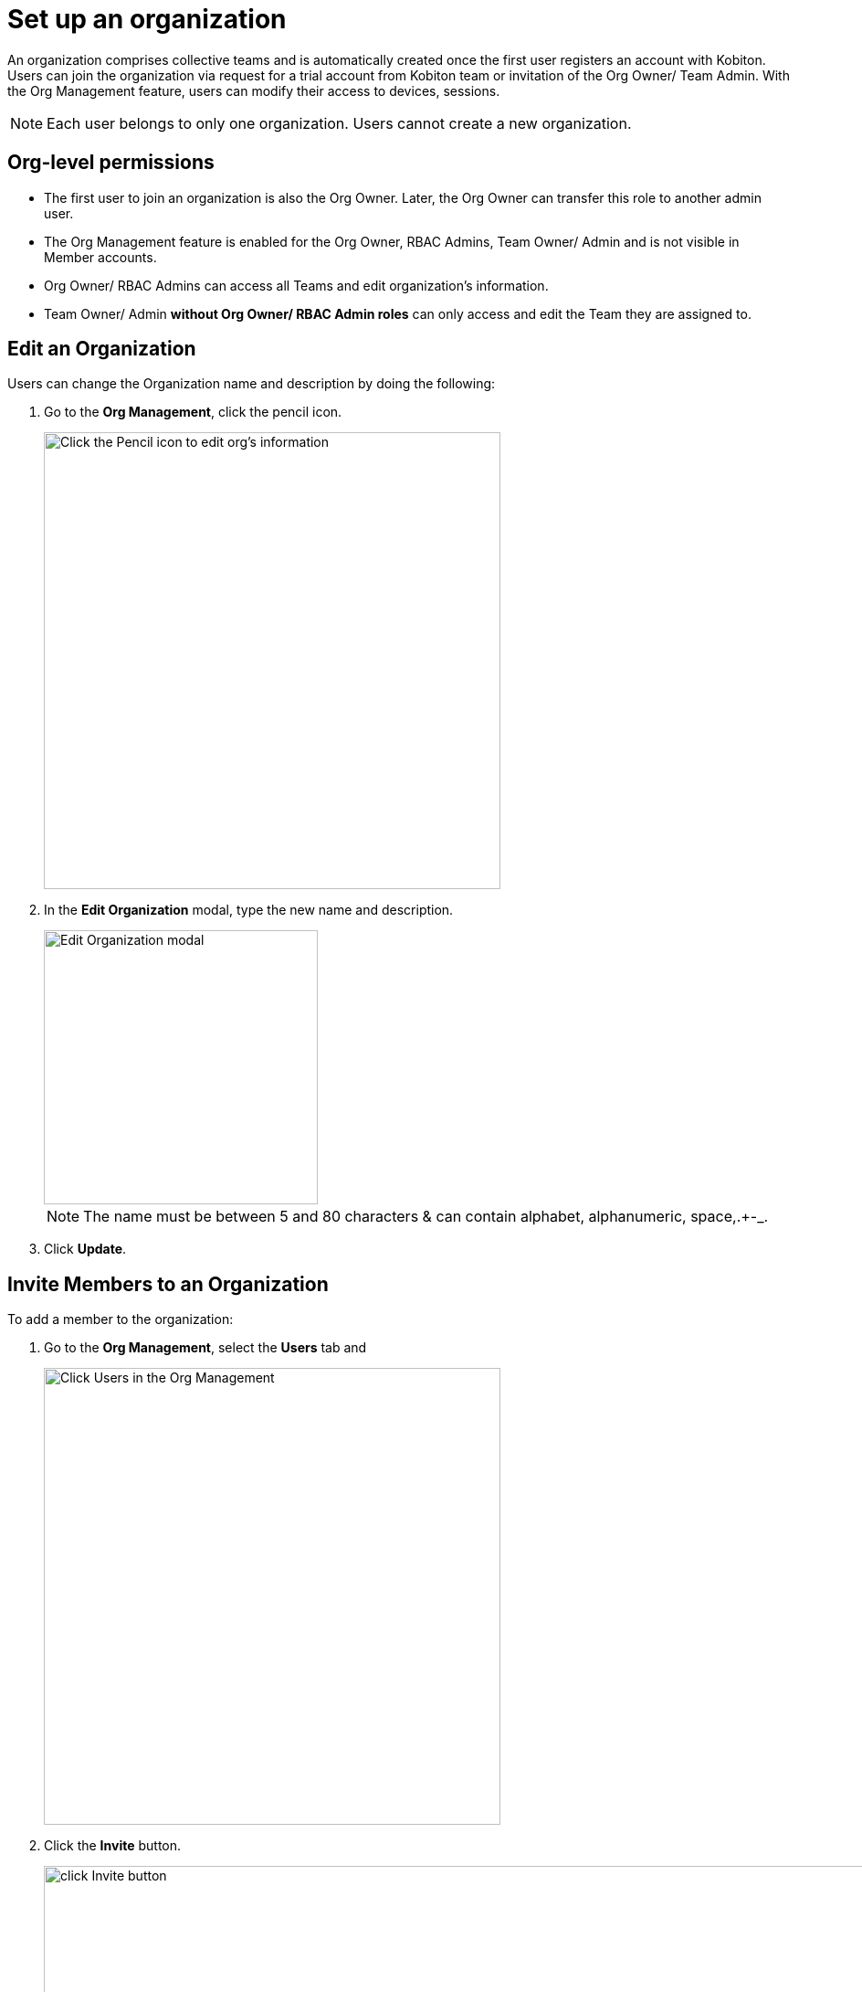 = Set up an organization
:navtitle: Set up an organization

An organization comprises collective teams and is automatically created once the first user registers an account with Kobiton. Users can join the organization via request for a trial account from Kobiton team or invitation of the Org Owner/ Team Admin. With the Org Management feature, users can  modify their access to devices, sessions.

NOTE: Each user belongs to only one organization. Users cannot create a new organization.

== Org-level permissions
* The first user to join an organization is also the Org Owner. Later, the Org Owner can transfer this role to another admin user.

* The Org Management feature is enabled for the Org Owner, RBAC Admins, Team Owner/ Admin and is not visible in Member accounts.

* Org Owner/ RBAC Admins can access all Teams and edit organization’s information.

* Team Owner/ Admin *without Org Owner/ RBAC Admin roles* can only access and edit the Team they are assigned to.

== Edit an Organization

Users can change the Organization name and description by doing the following:

1. Go to the *Org Management*, click the pencil icon.
+
image::get-started:set-up-org-closeup1.png[width=500,alt="Click the Pencil icon to edit org's information"]
+
2. In the *Edit Organization* modal, type the new name and description.
+
image::get-started:set-up-org-closeup.png[width=300,alt="Edit Organization modal"]
NOTE: The name must be between 5 and 80 characters & can contain alphabet, alphanumeric, space,.+-_.
+
3. Click *Update*.

== Invite Members to an Organization

To add a member to the organization:

1. Go to the *Org Management*, select the *Users* tab and
+
image::get-started:set-up-org-closeup8.png[width=500, alt="Click Users in the Org Management"]
2. Click the *Invite* button.
+
image:get-started:set-up-org-closeup6.png[width=2000,alt="click Invite button"]

2. Enter the person’s email address.
+
image::get-started:set-up-org-context.png[width=1000,alt="The Invite Users modal"]
3. Select Roles and Teams.

* The Default role is Member (Predefined), which enables users only access devices, Teams they are assigned to. You can add or change roles by selecting options in the dropdown list.
* The new user is assigned to the Default Team. Similar to Roles, expanding the dropdown list to change/add teams.
+
image::get-started:set-up-org-closeup5.png[width=1000,alt="Open the dropdown list to add more Teams"]
+
5. Click *Send Invitation*. Members will be notified about the invitation via their emails.


NOTE: Invited members must be new and not belong to other existing organizations.

You can also enable SSO for the user (if any).








